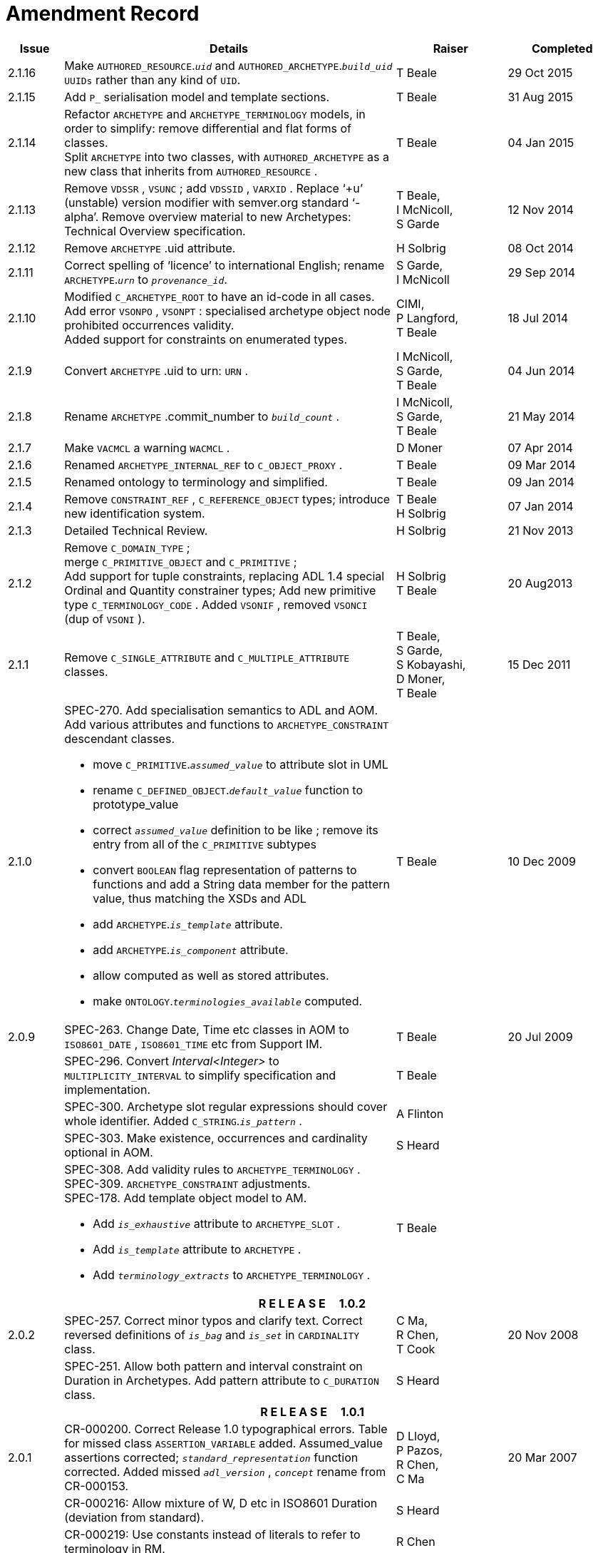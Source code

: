= Amendment Record

[cols="1,6a,2,2", options="header"]
|===
|Issue|Details|Raiser|Completed

|[[latest_issue]]2.1.16
|Make `AUTHORED_RESOURCE`.`_uid_` and `AUTHORED_ARCHETYPE`.`_build_uid_` `UUIDs` rather than any kind of `UID`.
|T Beale
|[[latest_issue_date]]29 Oct 2015

|2.1.15
|Add `P_` serialisation model and template sections.
|T Beale
|31 Aug 2015

|2.1.14
|Refactor `ARCHETYPE` and `ARCHETYPE_TERMINOLOGY` models, in order to simplify: remove differential and flat forms of classes. +
 Split `ARCHETYPE` into two classes, with `AUTHORED_ARCHETYPE` as a new class that inherits from `AUTHORED_RESOURCE` . +
|T Beale
|04 Jan 2015

|2.1.13
|Remove `VDSSR` , `VSUNC` ; add `VDSSID` , `VARXID` . Replace ‘+u’ (unstable) version modifier with semver.org standard ‘-alpha’. Remove overview material to new Archetypes: Technical Overview specification.
|T Beale, +
 I McNicoll, +
 S Garde
|12 Nov 2014

|2.1.12
|Remove `ARCHETYPE` .uid attribute.
|H Solbrig
|08 Oct 2014

|2.1.11
|Correct spelling of ‘licence’ to international English; rename `ARCHETYPE`.`_urn_` to `_provenance_id_`.
|S Garde, +
 I McNicoll
|29 Sep 2014

|2.1.10
|Modified `C_ARCHETYPE_ROOT` to have an id-code in all cases.
 Add error `VSONPO` , `VSONPT` : specialised archetype object node prohibited occurrences validity. +
 Added support for constraints on enumerated types.
|CIMI, +
 P Langford, +
 T Beale
|18 Jul 2014

|2.1.9
|Convert `ARCHETYPE` .uid to urn: `URN` .
|I McNicoll, +
 S Garde, +
 T Beale
|04 Jun 2014

|2.1.8
|Rename `ARCHETYPE` .commit_number to `_build_count_` .
|I McNicoll, +
 S Garde, +
 T Beale
|21 May 2014

|2.1.7
|Make `VACMCL` a warning `WACMCL` .
|D Moner
|07 Apr 2014

|2.1.6
|Renamed `ARCHETYPE_INTERNAL_REF` to `C_OBJECT_PROXY` .
|T Beale
|09 Mar 2014

|2.1.5
|Renamed ontology to terminology and simplified.
|T Beale
|09 Jan 2014

|2.1.4
|Remove `CONSTRAINT_REF` , `C_REFERENCE_OBJECT` types; introduce new identification system.
|T Beale +
 H Solbrig
|07 Jan 2014

|2.1.3
|Detailed Technical Review.
|H Solbrig
|21 Nov 2013

|2.1.2
|Remove `C_DOMAIN_TYPE` ; +
 merge `C_PRIMITIVE_OBJECT` and `C_PRIMITIVE` ; +
 Add support for tuple constraints, replacing ADL 1.4 special Ordinal and Quantity constrainer types;
 Add new primitive type `C_TERMINOLOGY_CODE` .
 Added `VSONIF` , removed `VSONCI` (dup of `VSONI` ).
|H Solbrig +
 T Beale
|20 Aug2013

|2.1.1
|Remove `C_SINGLE_ATTRIBUTE` and `C_MULTIPLE_ATTRIBUTE` classes.
|T Beale, +
 S Garde, +
 S Kobayashi, +
 D Moner, +
 T Beale
|15 Dec 2011

|2.1.0
|SPEC-270. Add specialisation semantics to ADL and AOM. Add various attributes and functions to `ARCHETYPE_CONSTRAINT` descendant classes.

* move `C_PRIMITIVE`.`_assumed_value_` to attribute slot in UML
* rename `C_DEFINED_OBJECT`.`_default_value_` function to prototype_value
* correct `_assumed_value_` definition to be like ; remove its entry from all of the `C_PRIMITIVE` subtypes
* convert `BOOLEAN` flag representation of patterns to functions and add a String data member for the pattern value, thus matching the XSDs and ADL
* add `ARCHETYPE`.`_is_template_` attribute.
* add `ARCHETYPE`.`_is_component_` attribute.
* allow computed as well as stored attributes.
* make `ONTOLOGY`.`_terminologies_available_` computed.

|T Beale
|10 Dec 2009

|2.0.9
|SPEC-263. Change Date, Time etc classes in AOM to `ISO8601_DATE` , `ISO8601_TIME` etc from Support IM.
|T Beale
|20 Jul 2009

|
|SPEC-296. Convert _Interval<Integer>_ to `MULTIPLICITY_INTERVAL` to simplify specification and implementation.
|T Beale
|

|
|SPEC-300. Archetype slot regular expressions should cover whole identifier. Added `C_STRING`.`_is_pattern_` .
|A Flinton
|

|
|SPEC-303. Make existence, occurrences and cardinality optional in AOM.
|S Heard
|

|
|SPEC-308. Add validity rules to `ARCHETYPE_TERMINOLOGY` . +
SPEC-309. `ARCHETYPE_CONSTRAINT` adjustments. +
SPEC-178. Add template object model to AM. +

* Add `_is_exhaustive_` attribute to `ARCHETYPE_SLOT` .
* Add `_is_template_` attribute to `ARCHETYPE` .
* Add `_terminology_extracts_` to `ARCHETYPE_TERMINOLOGY` .

|T Beale
|

4+^h|*R E L E A S E{nbsp}{nbsp}{nbsp}{nbsp}{nbsp}1.0.2*

|2.0.2
|SPEC-257. Correct minor typos and clarify text. Correct reversed definitions of `_is_bag_` and `_is_set_` in `CARDINALITY` class.
|C Ma, +
 R Chen, +
 T Cook
|20 Nov 2008

|
|SPEC-251. Allow both pattern and interval constraint on Duration in Archetypes. Add pattern attribute to `C_DURATION` class.
|S Heard
|

4+^h|*R E L E A S E{nbsp}{nbsp}{nbsp}{nbsp}{nbsp}1.0.1*

|2.0.1
|CR-000200. Correct Release 1.0 typographical errors. Table for missed class `ASSERTION_VARIABLE` added. Assumed_value assertions corrected; `_standard_representation_` function corrected. Added missed `_adl_version_` , `_concept_` rename from CR-000153.
|D Lloyd, +
 P Pazos, +
 R Chen, +
 C Ma
|20 Mar 2007

|
|CR-000216: Allow mixture of W, D etc in ISO8601 Duration (deviation from standard).
|S Heard
|

|
|CR-000219: Use constants instead of literals to refer to terminology in RM.
|R Chen
|

|
|CR-000232. Relax validity invariant on `CONSTRAINT_REF` .
|R Chen
|

|
|CR-000233: Define semantics for `_occurrences_` on `ARCHETYPE_INTERNAL_REF` .
|K Atalag
|

|
|CR-000234: Correct functional semantics of AOM constraint model package.
|T Beale
|

|
|CR-000245: Allow term bindings to paths in archetypes.
|S Heard
|

4+^h|*R E L E A S E{nbsp}{nbsp}{nbsp}{nbsp}{nbsp}1.0*

|2.0
|CR-000153. Synchronise ADL and AOM attribute naming.
 CR-000178. Add Template Object Model to AM. Text changes only.
 CR-000167. Add `AUTHORED_RESOURCE` class. Remove `_description_` package to `_resource_` package in Common IM.
|T Beale
|10 Nov 2005

4+^h|*R E L E A S E{nbsp}{nbsp}{nbsp}{nbsp}{nbsp}0.96*

|0.6
|CR-000134. Correct numerous documentation errors in AOM. Including cut and paste error in `TRANSLATION_DETAILS` class in _Archetype_ package. Corrected hyperlinks in Section 2.3.
|D Lloyd
|20 Jun 2005

|
|CR-000142. Update ADL grammar to support assumed values. Changed `C_PRIMITIVE` and `C_DOMAIN_TYPE` .
|S Heard, +
 T Beale
|

|
|CR-000146: Alterations to _am.archetype.description_ from CEN MetaKnow
|D Kalra
|

|
|CR-000138. Archetype-level assertions.
|T Beale
|

|
|CR-000157. Fix names of `OPERATOR_KIND` class attributes
|T Beale
|

4+^h|*R E L E A S E{nbsp}{nbsp}{nbsp}{nbsp}{nbsp}0.95*

|0.5.1
|Corrected documentation error - return type of `ARCHETYPE_CONSTRAINT` . `_has_path_` + 
add optionality markers to Primitive types UML diagram. +
Removed erroneous aggregation marker from `ARCHETYPE_ONTOLOGY` . `_parent_archetype_` and `ARCHETYPE_DESCRIPTION` . `_parent_archetype_` .
|D Lloyd
|20 Jan 2005

|0.5
|CR-000110. Update ADL document and create AOM document. +
Includes detailed input and review from:

* DSTC
* CHIME, Uuniversity College London
* Ocean Informatics

Initial Writing. Taken from ADL document https://github.com/openEHR/specifications/blob/master/source/am/language/language_design/archetype_language_2v0.7.doc[1.2draft B].
|T Beale +
 A Goodchild +
 Z Tun +
 T Austin +
 D Kalra +
 N Lea +
 D Lloyd +
 S Heard +
 T Beale
|10 Nov 2004
|===

